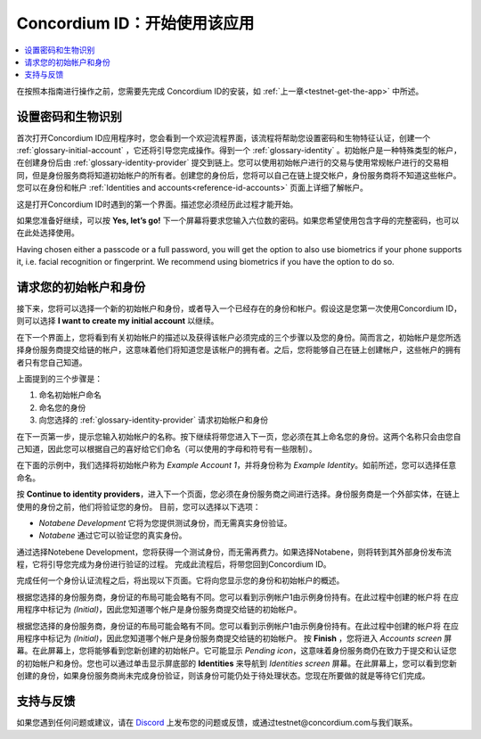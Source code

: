 
.. _Discord: https://discord.gg/xWmQ5tp

.. _testnet-get-started:

=======================================
Concordium ID：开始使用该应用
=======================================

.. contents::
   :local:
   :backlinks: none

在按照本指南进行操作之前，您需要先完成 Concordium ID的安装，如 :ref:`上一章<testnet-get-the-app>` 中所述。

设置密码和生物识别
================================

首次打开Concordium ID应用程序时，您会看到一个欢迎流程界面，该流程将帮助您设置密码和生物特征认证，创建一个 :ref:`glossary-initial-account` ，它还将引导您完成操作。得到一个 :ref:`glossary-identity` 。初始帐户是一种特殊类型的帐户，在创建身份后由 :ref:`glossary-identity-provider` 提交到链上。您可以使用初始帐户进行的交易与使用常规帐户进行的交易相同，但是身份服务商将知道初始帐户的所有者。创建您的身份后，您将可以自己在链上提交帐户，身份服务商将不知道这些帐户。您可以在身份和帐户 :ref:`Identities and accounts<reference-id-accounts>` 页面上详细了解帐户。

这是打开Concordium ID时遇到的第一个界面。描述您必须经历此过程才能开始。

如果您准备好继续，可以按 **Yes, let’s go!** 下一个屏幕将要求您输入六位数的密码。如果您希望使用包含字母的完整密码，也可以在此处选择使用。

.. image:: images/concordium-id/int1.png
      :width: 32%
.. image:: images/concordium-id/int2.png
      :width: 32%

.. todo::

   Write a directive to make two or more images side-by-side centered


Having chosen either a passcode or a full password, you will get the option to also use biometrics if your phone
supports it, i.e. facial recognition or fingerprint. We recommend using biometrics if you have the option to do so.

.. image:: images/concordium-id/int3.png
      :width: 32%
      :align: center

请求您的初始帐户和身份
=========================================

接下来，您将可以选择一个新的初始帐户和身份，或者导入一个已经存在的身份和帐户。假设这是您第一次使用Concordium ID，则可以选择 **I want to create my initial account** 以继续。

.. image:: images/concordium-id/int4.png
      :width: 32%
      :align: center


在下一个界面上，您将看到有关初始帐户的描述以及获得该帐户必须完成的三个步骤以及您的身份。简而言之，初始帐户是您所选择身份服务商提交给链的帐户，这意味着他们将知道您是该帐户的拥有者。之后，您将能够自己在链上创建帐户，这些帐户的拥有者只有您自己知道。

.. image:: images/concordium-id/int5.png
      :width: 32%
      :align: center

上面提到的三个步骤是：

1. 命名初始帐户命名
2. 命名您的身份
3. 向您选择的 :ref:`glossary-identity-provider` 请求初始帐户和身份

在下一页第一步，提示您输入初始帐户的名称。按下继续将带您进入下一页，您必须在其上命名您的身份。这两个名称只会由您自己知道，因此您可以根据自己的喜好给它们命名（可以使用的字母和符号有一些限制）。

在下面的示例中，我们选择将初始帐户称为 *Example Account 1*，并将身份称为 *Example Identity*。如前所述，您可以选择任意命名。

.. image:: images/concordium-id/int6.png
      :width: 32%
.. image:: images/concordium-id/int7.png
      :width: 32%

按 **Continue to identity providers**，进入下一个页面，您必须在身份服务商之间进行选择。身份服务商是一个外部实体，在链上使用的身份之前，他们将验证您的身份。
目前，您可以选择以下选项：

* *Notabene Development* 它将为您提供测试身份，而无需真实身份验证。
* *Notabene* 通过它可以验证您的真实身份。

.. image:: images/concordium-id/int8.png
      :width: 32%
      :align: center

通过选择Notebene Development，您将获得一个测试身份，而无需再费力。如果选择Notabene，则将转到其外部身份发布流程，它将引导您完成为身份进行验证的过程。
完成此流程后，将带您回到Concordium ID。

完成任何一个身份认证流程之后，将出现以下页面。它将向您显示您的身份和初始帐户的概述。

.. image:: images/concordium-id/int9.png
      :width: 32%
      :align: center

根据您选择的身份服务商，身份证的布局可能会略有不同。您可以看到示例帐户1由示例身份持有。在此过程中创建的帐户将 在应用程序中标记为 *(Initial)*，因此您知道哪个帐户是身份服务商提交给链的初始帐户。

根据您选择的身份服务商，身份证的布局可能会略有不同。您可以看到示例帐户1由示例身份持有。在此过程中创建的帐户将 在应用程序中标记为 *(Initial)*，因此您知道哪个帐户是身份服务商提交给链的初始帐户。
按 **Finish** ，您将进入 *Accounts screen* 屏幕。在此屏幕上，您将能够看到您新创建的初始帐户。它可能显示 *Pending icon*，这意味着身份服务商仍在致力于提交和认证您的初始帐户和身份。您也可以通过单击显示屏底部的  **Identities** 来导航到 *Identities screen* 屏幕。在此屏幕上，您可以看到您新创建的身份，如果身份服务商尚未完成身份验证，则该身份可能仍处于待处理状态。您现在所要做的就是等待它们完成。

.. image:: images/concordium-id/int10.png
      :width: 32%
.. image:: images/concordium-id/int11.png
      :width: 32%


支持与反馈
==================

如果您遇到任何问题或建议，请在  `Discord`_ 上发布您的问题或反馈，或通过testnet@concordium.com与我们联系。

